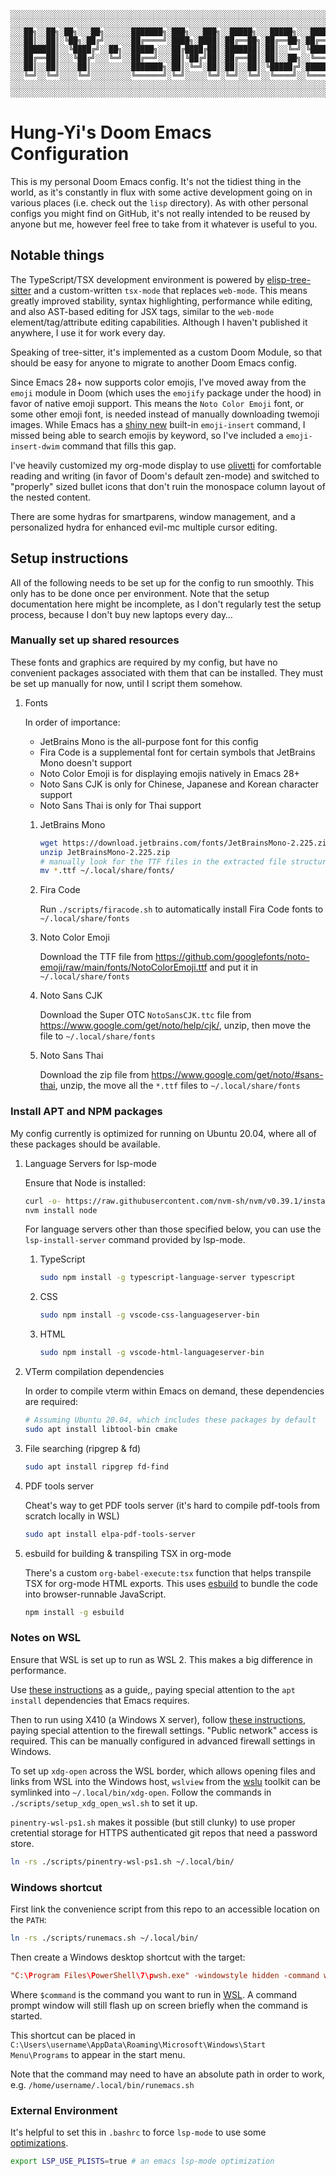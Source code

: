 #+begin_src text
░░░░░░░░░░░░░░░░░░░░░░░░░░░░░░░░░░░░░░░░░░░░░░░░░░░░░░░░░░░░░░░░░░░░░░░░░░░░░
░░░░░░░░░░░░░░░░░░░░░░░░░░░░░░░░░░░░░░░░░░░░░░░░░░░░░░░░░░░░░░░░░░░░░░░░░░░░░
░░░██╗░░██╗░██╗░░░██╗░░░░░░███████╗░███╗░░░███╗░░█████╗░░░█████╗░░░██████╗░░░
░░░██║░░██║░╚██╗░██╔╝░░░░░░██╔════╝░████╗░████║░██╔══██╗░██╔══██╗░██╔════╝░░░
░░░███████║░░╚████╔╝░░██╗░░█████╗░░░██╔████╔██║░███████║░██║░░╚═╝░╚█████╗░░░░
░░░██╔══██║░░░╚██╔╝░░░╚═╝░░██╔══╝░░░██║╚██╔╝██║░██╔══██║░██║░░██╗░░╚═══██╗░░░
░░░██║░░██║░░░░██║░░░░░░░░░███████╗░██║░╚═╝░██║░██║░░██║░╚█████╔╝░██████╔╝░░░
░░░╚═╝░░╚═╝░░░░╚═╝░░░░░░░░░╚══════╝░╚═╝░░░░░╚═╝░╚═╝░░╚═╝░░╚════╝░░╚═════╝░░░░
░░░░░░░░░░░░░░░░░░░░░░░░░░░░░░░░░░░░░░░░░░░░░░░░░░░░░░░░░░░░░░░░░░░░░░░░░░░░░
░░░░░░░░░░░░░░░░░░░░░░░░░░░░░░░░░░░░░░░░░░░░░░░░░░░░░░░░░░░░░░░░░░░░░░░░░░░░░
#+end_src

[[./screenshot.png]]

* Hung-Yi's Doom Emacs Configuration
This is my personal Doom Emacs config. It's not the tidiest thing in the world, as it's constantly in flux with some active development going on in various places (i.e. check out the =lisp= directory). As with other personal configs you might find on GitHub, it's not really intended to be reused by anyone but me, however feel free to take from it whatever is useful to you.

** Notable things
The TypeScript/TSX development environment is powered by [[https://github.com/emacs-tree-sitter/elisp-tree-sitter][elisp-tree-sitter]] and a custom-written =tsx-mode= that replaces =web-mode=. This means greatly improved stability, syntax highlighting, performance while editing, and also AST-based editing for JSX tags, similar to the =web-mode= element/tag/attribute editing capabilities. Although I haven't published it anywhere, I use it for work every day.

Speaking of tree-sitter, it's implemented as a custom Doom Module, so that should be easy for anyone to migrate to another Doom Emacs config.

Since Emacs 28+ now supports color emojis, I've moved away from the =emoji= module in Doom (which uses the =emojify= package under the hood) in favor of native emoji support. This means the =Noto Color Emoji= font, or some other emoji font, is needed instead of manually downloading twemoji images. While Emacs has a [[https://lars.ingebrigtsen.no/2021/10/28/emacs-emojis-a-%E2%9D%A4%EF%B8%8F-story/][shiny new]] built-in =emoji-insert= command, I missed being able to search emojis by keyword, so I've included a =emoji-insert-dwim= command that fills this gap.

I've heavily customized my org-mode display to use [[https://github.com/rnkn/olivetti][olivetti]] for comfortable reading and writing (in favor of Doom's default zen-mode) and switched to "properly" sized bullet icons that don't ruin the monospace column layout of the nested content.

There are some hydras for smartparens, window management, and a personalized hydra for enhanced evil-mc multiple cursor editing.

** Setup instructions
All of the following needs to be set up for the config to run smoothly. This only has to be done once per environment. Note that the setup documentation here might be incomplete, as I don't regularly test the setup process, because I don't buy new laptops every day...

*** Manually set up shared resources
These fonts and graphics are required by my config, but have no convenient packages associated with them that can be installed. They must be set up manually for now, until I script them somehow.

**** Fonts
In order of importance:
- JetBrains Mono is the all-purpose font for this config
- Fira Code is a supplemental font for certain symbols that JetBrains Mono doesn't support
- Noto Color Emoji is for displaying emojis natively in Emacs 28+
- Noto Sans CJK is only for Chinese, Japanese and Korean character support
- Noto Sans Thai is only for Thai support

***** JetBrains Mono
#+begin_src bash
wget https://download.jetbrains.com/fonts/JetBrainsMono-2.225.zip
unzip JetBrainsMono-2.225.zip
# manually look for the TTF files in the extracted file structure
mv *.ttf ~/.local/share/fonts/
#+end_src

***** Fira Code
Run =./scripts/firacode.sh= to automatically install Fira Code fonts to =~/.local/share/fonts=

***** Noto Color Emoji
Download the TTF file from https://github.com/googlefonts/noto-emoji/raw/main/fonts/NotoColorEmoji.ttf and put it in =~/.local/share/fonts=

***** Noto Sans CJK
Download the Super OTC =NotoSansCJK.ttc= file from https://www.google.com/get/noto/help/cjk/, unzip, then move the file to =~/.local/share/fonts=

***** Noto Sans Thai
Download the zip file from https://www.google.com/get/noto/#sans-thai, unzip, the move all the =*.ttf= files to =~/.local/share/fonts=

*** Install APT and NPM packages
My config currently is optimized for running on Ubuntu 20.04, where all of these packages should be available.

**** Language Servers for lsp-mode
Ensure that Node is installed:
#+begin_src bash
curl -o- https://raw.githubusercontent.com/nvm-sh/nvm/v0.39.1/install.sh | bash
nvm install node
#+end_src

For language servers other than those specified below, you can use the =lsp-install-server= command provided by lsp-mode.

***** TypeScript
#+begin_src bash
sudo npm install -g typescript-language-server typescript
#+end_src

***** CSS
#+begin_src bash
sudo npm install -g vscode-css-languageserver-bin
#+end_src

***** HTML
#+begin_src bash
sudo npm install -g vscode-html-languageserver-bin
#+end_src

**** VTerm compilation dependencies
In order to compile vterm within Emacs on demand, these dependencies are required:
#+begin_src bash
# Assuming Ubuntu 20.04, which includes these packages by default
sudo apt install libtool-bin cmake
#+end_src

**** File searching (ripgrep & fd)
#+begin_src bash
sudo apt install ripgrep fd-find
#+end_src

**** PDF tools server
Cheat's way to get PDF tools server (it's hard to compile pdf-tools from scratch locally in WSL)
#+begin_src bash
sudo apt install elpa-pdf-tools-server
#+end_src

**** esbuild for building & transpiling TSX in org-mode
There's a custom ~org-babel-execute:tsx~ function that helps transpile TSX for org-mode HTML exports. This uses [[https://esbuild.github.io/][esbuild]] to bundle the code into browser-runnable JavaScript.
#+begin_src bash
npm install -g esbuild
#+end_src

*** Notes on WSL
Ensure that WSL is set up to run as WSL 2. This makes a big difference in performance.

Use [[https://github.com/hubisan/emacs-wsl][these instructions]] as a guide,, paying special attention to the =apt install= dependencies that Emacs requires.

Then to run using X410 (a Windows X server), follow [[https://x410.dev/cookbook/wsl/using-x410-with-wsl2/][these instructions]], paying special attention to the firewall settings. "Public network" access is required. This can be manually configured in advanced firewall settings in Windows.

To set up =xdg-open= across the WSL border, which allows opening files and links from WSL into the Windows host, =wslview= from the [[https://github.com/wslutilities/wslu][wslu]] toolkit can be symlinked into =~/.local/bin/xdg-open=. Follow the commands in =./scripts/setup_xdg_open_wsl.sh= to set it up.

=pinentry-wsl-ps1.sh= makes it possible (but still clunky) to use proper cretential storage for HTTPS authenticated git repos that need a password store.

#+begin_src bash
ln -rs ./scripts/pinentry-wsl-ps1.sh ~/.local/bin/
#+end_src

*** Windows shortcut
First link the convenience script from this repo to an accessible location on the =PATH=:
#+begin_src bash
ln -rs ./scripts/runemacs.sh ~/.local/bin/
#+end_src

Then create a Windows desktop shortcut with the target:
#+begin_src conf
"C:\Program Files\PowerShell\7\pwsh.exe" -windowstyle hidden -command wsl.exe $command
#+end_src

Where =$command= is the command you want to run in [[id:5614ad79-6fb6-42e8-8132-6524fdcac729][WSL]]. A command prompt window will still flash up on screen briefly when the command is started.

This shortcut can be placed in =C:\Users\username\AppData\Roaming\Microsoft\Windows\Start Menu\Programs= to appear in the start menu.

Note that the command may need to have an absolute path in order to work, e.g. =/home/username/.local/bin/runemacs.sh=

*** External Environment
It's helpful to set this in =.bashrc= to force =lsp-mode= to use some [[https://emacs-lsp.github.io/lsp-mode/page/performance/][optimizations]].

#+begin_src bash
export LSP_USE_PLISTS=true # an emacs lsp-mode optimization
#+end_src
